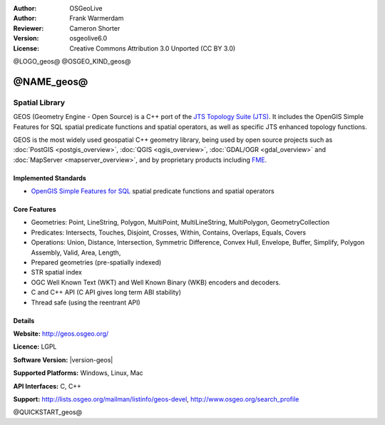:Author: OSGeoLive
:Author: Frank Warmerdam
:Reviewer: Cameron Shorter
:Version: osgeolive6.0
:License: Creative Commons Attribution 3.0 Unported (CC BY 3.0)

@LOGO_geos@
@OSGEO_KIND_geos@


@NAME_geos@
================================================================================

Spatial Library
~~~~~~~~~~~~~~~~~~~~~~~~~~~~~~~~~~~~~~~~~~~~~~~~~~~~~~~~~~~~~~~~~~~~~~~~~~~~~~~~

GEOS (Geometry Engine - Open Source) is a C++ port of the `JTS Topology Suite (JTS) <https://www.locationtech.org/proposals/jts-topology-suite>`_. It includes the OpenGIS Simple Features for SQL spatial predicate functions and spatial operators, as well as specific JTS enhanced topology functions.

GEOS is the most widely used geospatial C++ geometry library, being used by open source projects such as :doc:`PostGIS <postgis_overview>`, :doc:`QGIS <qgis_overview>`, :doc:`GDAL/OGR <gdal_overview>` and :doc:`MapServer <mapserver_overview>`, and by proprietary products including `FME <http://www.safe.com/fme/fme-technology/>`_.

Implemented Standards
--------------------------------------------------------------------------------

* `OpenGIS Simple Features for SQL <http://www.opengeospatial.org/standards/sfs>`_  spatial predicate functions and spatial operators

..  @SCREENSHOT_geos@

Core Features
--------------------------------------------------------------------------------
    
* Geometries: Point, LineString, Polygon, MultiPoint, MultiLineString, MultiPolygon, GeometryCollection
* Predicates: Intersects, Touches, Disjoint, Crosses, Within, Contains, Overlaps, Equals, Covers
* Operations: Union, Distance, Intersection, Symmetric Difference, Convex Hull, Envelope, Buffer, Simplify, Polygon Assembly, Valid, Area, Length, 
* Prepared geometries (pre-spatially indexed)
* STR spatial index
* OGC Well Known Text (WKT) and Well Known Binary (WKB) encoders and decoders.
* C and C++ API (C API gives long term ABI stability)
* Thread safe (using the reentrant API)

Details
--------------------------------------------------------------------------------

**Website:**  http://geos.osgeo.org/

**Licence:** LGPL

**Software Version:** |version-geos|

**Supported Platforms:** Windows, Linux, Mac

**API Interfaces:** C, C++

**Support:** http://lists.osgeo.org/mailman/listinfo/geos-devel, http://www.osgeo.org/search_profile

@QUICKSTART_geos@

.. presentation-note
    GEOS provides a port of JTS to C and C++. There are also bindings for Python and other languages.
